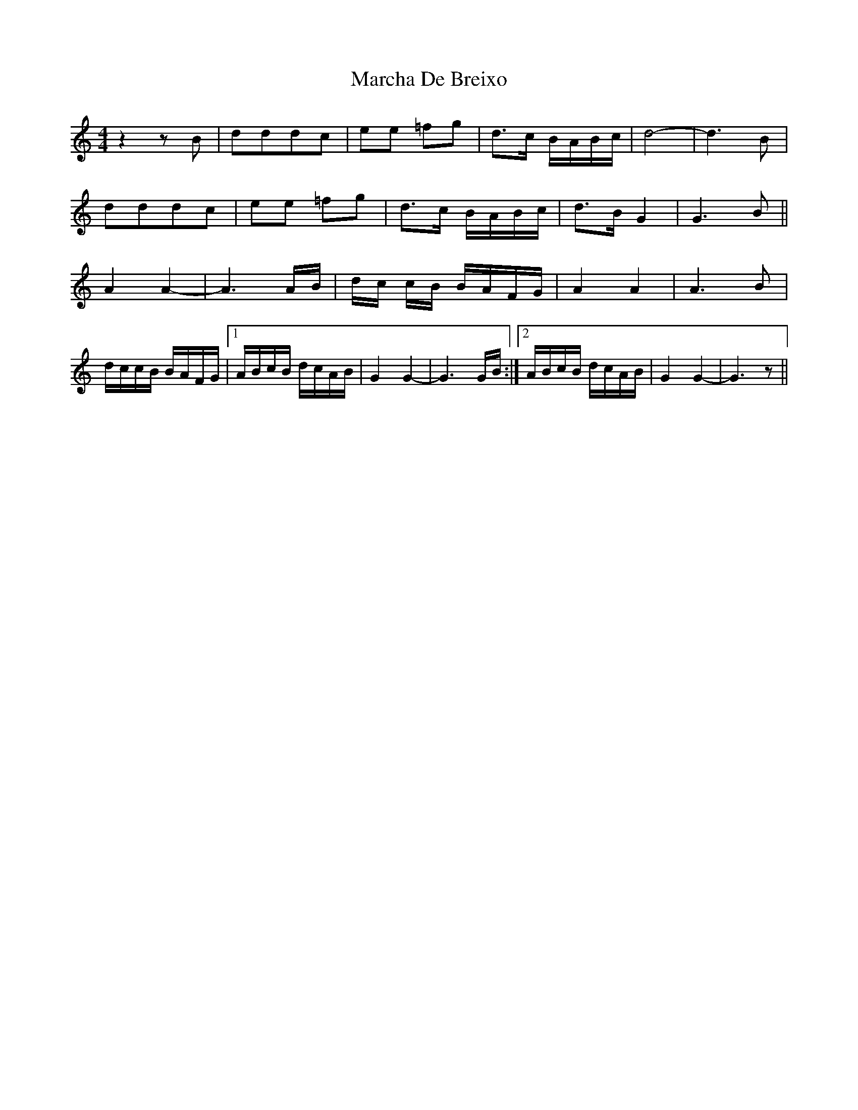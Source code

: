 X: 25430
T: Marcha De Breixo
R: reel
M: 4/4
K: Ddorian
z2 z B|dddc|ee =fg|d>c B/A/B/c/|d4-|d3 B|
dddc|ee =fg|d>c B/A/B/c/|d>B G2|G3 B||
A2 A2-|A3 A/B/|d/c/ c/B/ B/A/F/G/|A2 A2|A3 B|
d/c/c/B/ B/A/F/G/|1 A/B/c/B/ d/c/A/B/|G2 G2-|G3 G/B/:|2 A/B/c/B/ d/c/A/B/|G2 G2-|G3 z||


